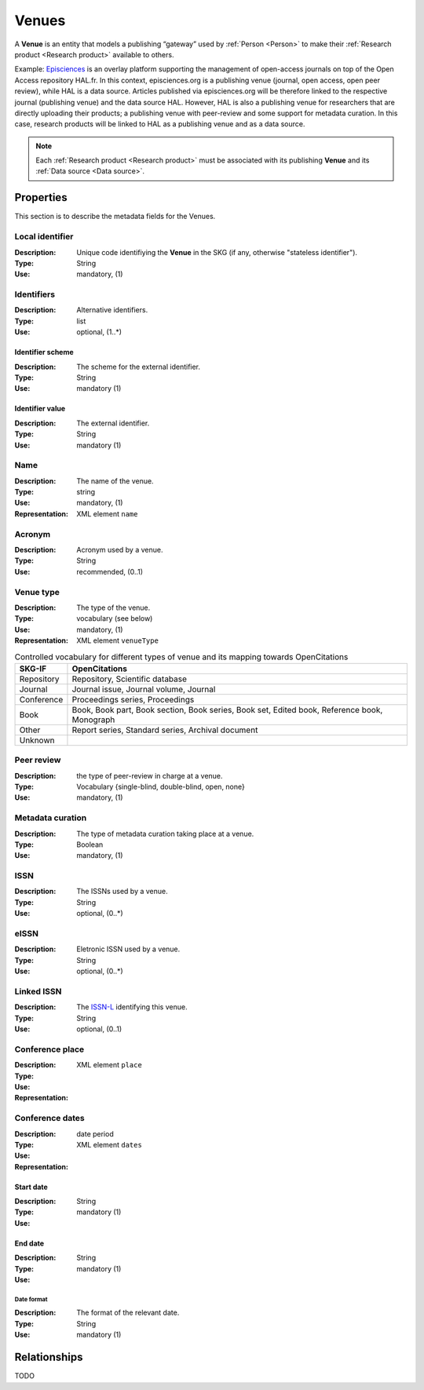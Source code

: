 .. _Venue:

Venues
######
A **Venue** is an entity that models a publishing “gateway” used by :ref:`Person <Person>` to make their :ref:`Research product <Research product>` available to others.

Example:
`Episciences <https://episciences.org>`_  is an overlay platform supporting the management of open-access journals on top of the Open Access repository HAL.fr. In this context, episciences.org is a publishing venue (journal, open access, open peer review), while HAL is a data source. Articles published via episciences.org will be therefore linked to the respective journal (publishing venue) and the data source HAL. 
However, HAL is also a publishing venue for researchers that are directly uploading their products; a publishing venue with peer-review and some support for metadata curation. In this case, research products will be linked to HAL as a publishing venue and as a data source. 

.. note::
    Each :ref:`Research product <Research product>` must be associated with its publishing **Venue** and its :ref:`Data source <Data source>`. 


Properties
==========
This section is to describe the metadata fields for the Venues.


Local identifier		
----
:Description: Unique code identifiying the **Venue** in the SKG (if any, otherwise "stateless identifier").
:Type: String
:Use: mandatory, (1)
 
.. code-block:: json
   :linenos:

    "local_id": "123_local_id"


Identifiers			
----
:Description: Alternative identifiers.
:Type: list
:Use: optional, (1..*)

Identifier scheme
^^^^^^^^^^^
:Description: The scheme for the external identifier.
:Type: String
:Use: mandatory (1)

Identifier value
^^^^^^^^^
:Description: The external identifier.
:Type: String
:Use: mandatory (1)

.. code-block:: json
   :linenos:

    "identifiers": [
        {
            "scheme": "https://..."
            "value": "the_id"
        }
    ]


Name
----
:Description: The name of the venue.
:Type: string
:Use: mandatory, (1)
:Representation: XML element ``name``
 
.. code-block:: json
   :linenos:

    "name": "the name"


Acronym
----
:Description: Acronym used by a venue.
:Type: String
:Use: recommended, (0..1)
 
.. code-block:: json
   :linenos:

    "acronym": "IJDL"


Venue type
----
:Description: The type of the venue.
:Type: vocabulary (see below)
:Use: mandatory, (1)
:Representation: XML element ``venueType``
.. tabularcolumns:: p{0.132\linewidth}p{0.198\linewidth}p{0.330\linewidth}
.. csv-table:: Controlled vocabulary for different types of venue and its mapping towards OpenCitations
   :name: tables-csv-example
   :header: "SKG-IF", "OpenCitations"
   :class: longtable
   :align: center

   "Repository", "Repository, Scientific database"
   "Journal", "Journal issue, Journal volume, Journal"
   "Conference", "Proceedings series, Proceedings"
   "Book", "Book, Book part, Book section, Book series, Book set, Edited book, Reference book, Monograph"
   "Other", "Report series, Standard series, Archival document"
   "Unknown", ""

.. code-block:: json
   :linenos:

    "venue_type", "Repository"


Peer review
----
:Description: the type of peer-review in charge at a venue.
:Type: Vocabulary {single-blind, double-blind, open, none}
:Use: mandatory, (1)
 
.. code-block:: json
   :linenos:

    "peer_review": "open"


Metadata curation
----
:Description: The type of metadata curation taking place at a venue.
:Type: Boolean
:Use: mandatory, (1)
 
.. code-block:: json
   :linenos:

    "metadata_curation": true


ISSN
----
:Description: The ISSNs used by a venue.
:Type: String
:Use: optional, (0..*)
 
.. code-block:: json
   :linenos:

    "issn": "xxxx-yyyy"


eISSN
----
:Description: Eletronic ISSN used by a venue.
:Type: String
:Use: optional, (0..*)
 
.. code-block:: json
   :linenos:

    "eissn": "xxxx-yyyy"


Linked ISSN
----
:Description: The `ISSN-L <https://en.wikipedia.org/wiki/International_Standard_Serial_Number#Linking_ISSN>`_ identifying this venue. 
:Type: String
:Use: optional, (0..1)
 
.. code-block:: json
   :linenos:

    "lissn": "xxxx-yyyy"


Conference place
----
:Description: 
:Type: 
:Use: 
:Representation: XML element ``place``
 
.. code-block:: json
   :linenos:

    "place": "NYC"


Conference dates
----
:Description: 
:Type: date period
:Use: 
:Representation: XML element ``dates``
 
Start date
^^^^^^^^^^^^^
:Description: 
:Type: String 
:Use: mandatory (1)

End date
^^^^^^^^^^^^^
:Description: 
:Type: String 
:Use: mandatory (1)

Date format
"""""""""""""
:Description: The format of the relevant date.
:Type: String 
:Use: mandatory (1)

.. code-block:: json
   :linenos:

    "dates": [
        {
            "start_date": "2022-12-03",
            "end_date": "2022-12-06",
            "date_format": "yyyy-MM-dd",
        }
    ]


Relationships
=============
TODO